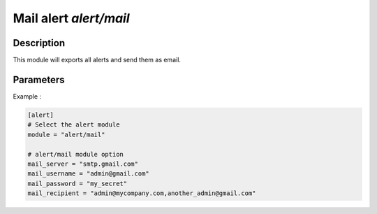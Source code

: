 .. This Source Code Form is subject to the terms of the Mozilla Public
.. License, v. 2.0. If a copy of the MPL was not distributed with this
.. file, You can obtain one at http://mozilla.org/MPL/2.0/.

Mail alert `alert/mail`
=========================================

Description
^^^^^^^^^^^

This module will exports all alerts and send them as email.

Parameters
^^^^^^^^^^

.. describe:: smtp_server

    SMTP server address.

    .. warning:: Be careful not to create security rules that block SMTP traffic.
    .. note:: Connection to SMTP server is done over ``SSL/TLS`` (port 465).

.. describe:: mail_username

    SMTP account username.

.. describe:: mail_password

    SMTP account password.

.. describe:: mail_recipient

    Recipients of alert email.

.. describe:: alert_level

    Minimum level of alert to be sent (Optional). [LOW, MEDIUM, HIGH]


Example :

.. code-block:: ini

    [alert]
    # Select the alert module
    module = "alert/mail"

    # alert/mail module option
    mail_server = "smtp.gmail.com"
    mail_username = "admin@gmail.com"
    mail_password = "my_secret"
    mail_recipient = "admin@mycompany.com,another_admin@gmail.com"

